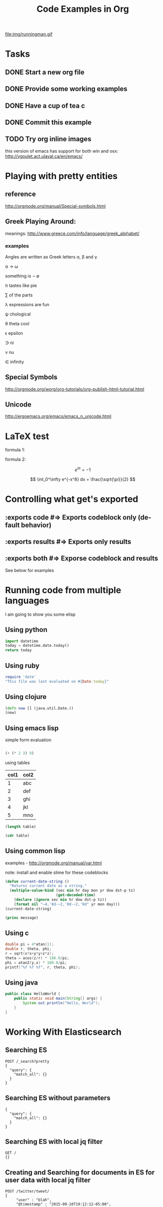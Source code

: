 #+TITLE: Code Examples in Org
#+AUTHOR: Joel Holder
#+EMAIL: jclosure@gmail.com
#+STARTUP: indent
#+OPTIONS: TeX:t LaTeX:t skip:nil d:nil todo:t pri:nil tags:not-in-toc
#+OPTIONS: H:3 num:nil toc:t \n:nil @:t ::t |:t ^:nil -:t f:t *:t <:t
#+OPTIONS: author:nil email:nil creator:nil timestamp:nil
#+OPTIONS: d:t
#+INFOJS_OPT: view:nil toc:nil ltoc:t mouse:underline buttons:0 path:http://orgmode.org/org-info.js
#+EXPORT_SELECT_TAGS: export
#+EXPORT_EXCLUDE_TAGS: noexport
#+LANGUAGE: en
#+TAGS: noexport(n) Emacs(E) Python(P) Ruby(R) Clojure(C) Elasticsearch(ES)
#+HTML_HEAD: <link rel="stylesheet" title="Standard" href="./css/worg.css" type="text/css" />
#+XSLT:


file:img/runningman.gif

* Tasks
:PROPERTIES:
:ID:       0da65840-8dee-4085-bc9d-985ebd7c3b87
:PUBDATE:  <2015-10-04 Sun 02:54>
:END:
** DONE Start a new org file
   CLOSED: [2015-07-11 Sat 22:52]
   :PROPERTIES:
   :ID:       0d0e8f5b-0263-436d-a369-8330cd307c40
   :END:
** DONE Provide some working examples
   CLOSED: [2015-07-15 Wed 11:34]
   :PROPERTIES:
   :ID:       2f2b0607-fc1f-46f7-92dc-88413a1c291b
   :END:
** DONE Have a cup of tea c
   CLOSED: [2015-07-15 Wed 11:34]
   :PROPERTIES:
   :ID:       5e0647cc-3c50-4cdb-8efa-59261575a116
   :END:
** DONE Commit this example
CLOSED: [2015-10-02 Fri 02:38]
:PROPERTIES:
:ID:       fe706c6e-ec1f-4120-b2d3-f7a4ac6770cf
:END:

** TODO Try org inline images
:PROPERTIES:
:ID:       7063080b-2b9d-48e8-bde7-cb0b8fc48f0c
:END:
this version of emacs has support for both win and osx:
http://vgoulet.act.ulaval.ca/en/emacs/
* Playing with pretty entities
:PROPERTIES:
:ID:       692d0394-c101-4a8a-b55c-a81f16cd0a3c
:PUBDATE:  <2015-10-04 Sun 02:54>
:END:
** reference
:PROPERTIES:
:ID:       feaf00dd-26e7-4e56-9003-56b856a6be2e
:END:
http://orgmode.org/manual/Special-symbols.html
** Greek Playing Around:
:PROPERTIES:
:ID:       c7dd7ec5-5d6b-47b4-ab4f-f7bf2f41bd8d
:END:
meanings: http://www.greece.com/info/language/greek_alphabet/
*** examples
:PROPERTIES:
:ID:       7ff6f685-42d5-4a4c-aaf4-6d656dbc66e1
:END:

:Greek:

Angles are written as Greek letters \alpha, \beta and \gamma.

\alpha \to \omega

something is \not \empty

\pi tastes like pie

\sum of the parts

\lambda expressions are fun

\psi chological

\theta theta cool

\epsilon epsilon

\ni ni

\nu nu

\in infinity

:END:

** Special Symbols
:PROPERTIES:
:ID:       b4fcbf25-6aa4-4d90-8c0d-e8514049e8d2
:END:

http://orgmode.org/worg/org-tutorials/org-publish-html-tutorial.html

** Unicode
:PROPERTIES:
:ID:       f2b29801-4a43-4d8f-bc66-584164b4eb1d
:END:

http://ergoemacs.org/emacs/emacs_n_unicode.html

* LaTeX test
:PROPERTIES:
:ID:       f72a3c31-6db3-4cd7-9a0d-b35e0d0bbf62
:PUBDATE:  <2015-10-06 Tue 10:51>
:END:


formula 1:

\begin{equation}
x=\sqrt{b}
\end{equation}



formula 2:

\[
e^{i\pi} = -1
\]

\[
\int_0^\infty e^{-x^8} dx = \frac{\sqrt{\pi}}{2}
\]

* Controlling what get's exported
:PROPERTIES:
:ID:       e8d1ac45-e75a-4cca-8326-de37085301c6
:PUBDATE:  <2015-10-07 Wed 14:53>
:END:

** :exports code #=> Exports codeblock only (default behavior)
:PROPERTIES:
:ID:       f307c0d8-f6c7-4c5c-b365-6c9539f376c5
:END:
** :exports results #=> Exports only results
:PROPERTIES:
:ID:       a21672e7-2dc0-419d-8ced-b4587501569f
:END:
** :exports both #=> Exporse codeblock and results
:PROPERTIES:
:ID:       afc89a8e-9523-4b89-82cb-9a44ec679b6e
:END:

See below for examples

* Running code from multiple languages
:PROPERTIES:
:ID:       ac7cb5aa-d4c7-4bc5-8bb6-b0f0b924392f
:PUBDATE:  <2015-10-04 Sun 02:54>
:END:

I am going to show you some elisp

** Using python
:PROPERTIES:
:ID:       445154ff-0d9e-453c-bf0a-f18261d24f47
:END:
#+begin_src python
import datetime
today = datetime.date.today()
return today
#+end_src

** Using ruby
:PROPERTIES:
:ID:       5128d221-ff05-4933-8ca6-65de91effaa4
:END:
#+begin_src ruby
  require 'date'
  "This file was last evaluated on #{Date.today}"
#+end_src

** Using clojure
:PROPERTIES:
:ID:       ac30ddff-025d-4aa4-b769-95f277092c3b
:END:
#+begin_src clojure
  (defn now [] (java.util.Date.)) 
  (now)
#+end_src

** Using emacs lisp
:PROPERTIES:
:ID:       25705cdf-182d-4f46-8ffe-3639a2b4e63d
:END:

simple form evaluation

#+begin_src emacs-lisp

  (+ (* 2 3) 9)

#+end_src


using tables


#+NAME: example-table
| col1 | col2 |
|------+------|
|    1 | abc  |
|    2 | def  |
|    3 | ghi  |
|    4 | jkl  |
|    5 | mno  |
#+NAME: table-length


#+BEGIN_SRC emacs-lisp :var table=example-table
  (length table)
#+END_SRC


#+BEGIN_SRC emacs-lisp :var table=example-table
  (cdr table)
#+END_SRC

** Using common lisp
:PROPERTIES:
:ID:       d29300ab-088a-4ca5-93e2-7a976ff7b2c6
:END:
examples - http://orgmode.org/manual/var.html

note: install and enable slime for these codeblocks

#+begin_src lisp
  (defun current-date-string ()
    "Returns current date as a string."
    (multiple-value-bind (sec min hr day mon yr dow dst-p tz)
                         (get-decoded-time)
      (declare (ignore sec min hr dow dst-p tz))
      (format nil "~4,'0d-~2,'0d-~2,'0d" yr mon day)))
  (current-date-string)
#+end_src

#+name: hello-world
#+header: :var message="Hello World!"

#+begin_src lisp
  (princ message)
#+end_src

** Using c
#+HEADERS: :includes <math.h> :flags -lm 
#+HEADERS: :var x=1.0 :var y=4.0 :var z=10.0
#+BEGIN_SRC C :exports both
double pi = 4*atan(1);
double r, theta, phi;
r = sqrt(x*x+y*y+z*z);
theta = acos(z/r) * 180.0/pi;
phi = atan2(y,x) * 180.0/pi;
printf("%f %f %f", r, theta, phi);
#+END_SRC

** Using java
#+HEADERS: :classname HelloWorld :cmdline "-cp ."
#+begin_src java  :results output :exports both :dir "./java" 
  public class HelloWorld {
      public static void main(String[] args) {
          System.out.println("Hello, World");
      }
  }
#+end_src

* Working With Elasticsearch
:PROPERTIES:
:ID:       f9a252bd-8909-42a5-8bf5-97c67a6be20e
:PUBDATE:  <2015-10-04 Sun 02:54>
:END:
** Searching ES
:PROPERTIES:
:ID:       2f868cbc-cf3d-48de-9f71-241ba893fc8f
:END:
#+BEGIN_SRC es
POST /_search?pretty
{
  "query": {
    "match_all": {}
  }
}
#+END_SRC

** Searching ES without parameters
:PROPERTIES:
:ID:       ad2771ab-7bca-4f72-b7cd-8256b448f444
:END:
#+BEGIN_SRC es :method POST :url localhost:9200/_search?pretty
{
  "query": {
    "match_all": {}
  }
}
#+END_SRC

** Searching ES with local jq filter
:PROPERTIES:
:ID:       b6f422a5-1d16-4c83-89df-6cdae7b892e8
:END:
#+BEGIN_SRC es :jq .name, .version.number
GET /
{}
#+END_SRC


** Creating and Searching for documents in ES for user data with local jq filter
SCHEDULED: <2015-10-08 Thu>
:PROPERTIES:
:ID:       e364744f-5e38-4a6f-88f7-a1fe1bc7a469
:END:



#+begin_src es
POST /twitter/tweet/
{
     "user" : "blah",
     "@timestamp" : "2015-09-10T19:12:12-05:00",
     "message" : "foobar123 abc asdf ....",
     "foo" : "bar"
}
#+end_src


#+begin_src es
GET /twitter/_search?pretty&q=user:blah
{}
#+end_src

** Digging out logstash documents
:PROPERTIES:
:ID:       c5eb88c0-c027-443b-b8bc-ba39e7877f4f
:END:

#+begin_src es :jq .hits.hits[0]
GET /logstash-2015.07.14/_search
{}
#+end_src

** Searching ES with the CSV Plugin
:PROPERTIES:
:ID:       2c825527-f598-4911-bf77-a36a92b8d14c
:END:
#+BEGIN_SRC es
POST /_search_csv?pretty
{
  "query": {
    "match_all": {}
  }
}
#+END_SRC

* Crossing Language boundaries in blocks
:PROPERTIES:
:ID:       4a239992-09d4-4d23-9494-85ae4f3a3591
:PUBDATE:  <2015-10-07 Wed 15:22>
:END:

** Emitting scalars output and feeding input
:PROPERTIES:
:ID:       5519963d-2b44-481e-aef9-01cba0541a2e
:END:

Here's a Ruby block to generate a scaler value
#+name: get_value
#+header: :var x=4 :exports both
#+begin_src ruby
  # x = 4
  5 + x
#+end_src


Here's a Python block that consumes the scalar value
#+name: square
#+header: :var x=call: get_value :exports both
#+begin_src python :exports code
  return x*x
#+end_src


** Emitting lists output and feeding input
:PROPERTIES:
:ID:       5519963d-2b44-481e-aef9-01cba0541a2e
:END:

Here's a Ruby block to generate a list
#+name: get_list
#+header: :exports both
#+begin_src ruby
  [[1 , 2, 3],
   [1 , 2, 3]]
#+end_src


Here's a Python block that consumes the list
#+name: print_list
#+header: :var x=call: get_list :exports both
#+begin_src python :exports code
  return x
#+end_src



